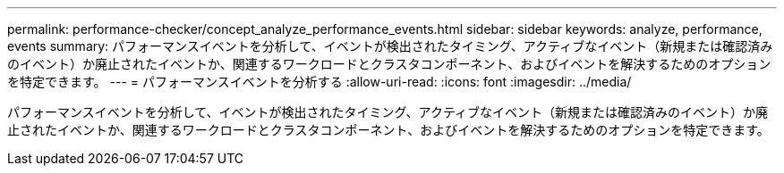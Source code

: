 ---
permalink: performance-checker/concept_analyze_performance_events.html 
sidebar: sidebar 
keywords: analyze, performance, events 
summary: パフォーマンスイベントを分析して、イベントが検出されたタイミング、アクティブなイベント（新規または確認済みのイベント）か廃止されたイベントか、関連するワークロードとクラスタコンポーネント、およびイベントを解決するためのオプションを特定できます。 
---
= パフォーマンスイベントを分析する
:allow-uri-read: 
:icons: font
:imagesdir: ../media/


[role="lead"]
パフォーマンスイベントを分析して、イベントが検出されたタイミング、アクティブなイベント（新規または確認済みのイベント）か廃止されたイベントか、関連するワークロードとクラスタコンポーネント、およびイベントを解決するためのオプションを特定できます。
